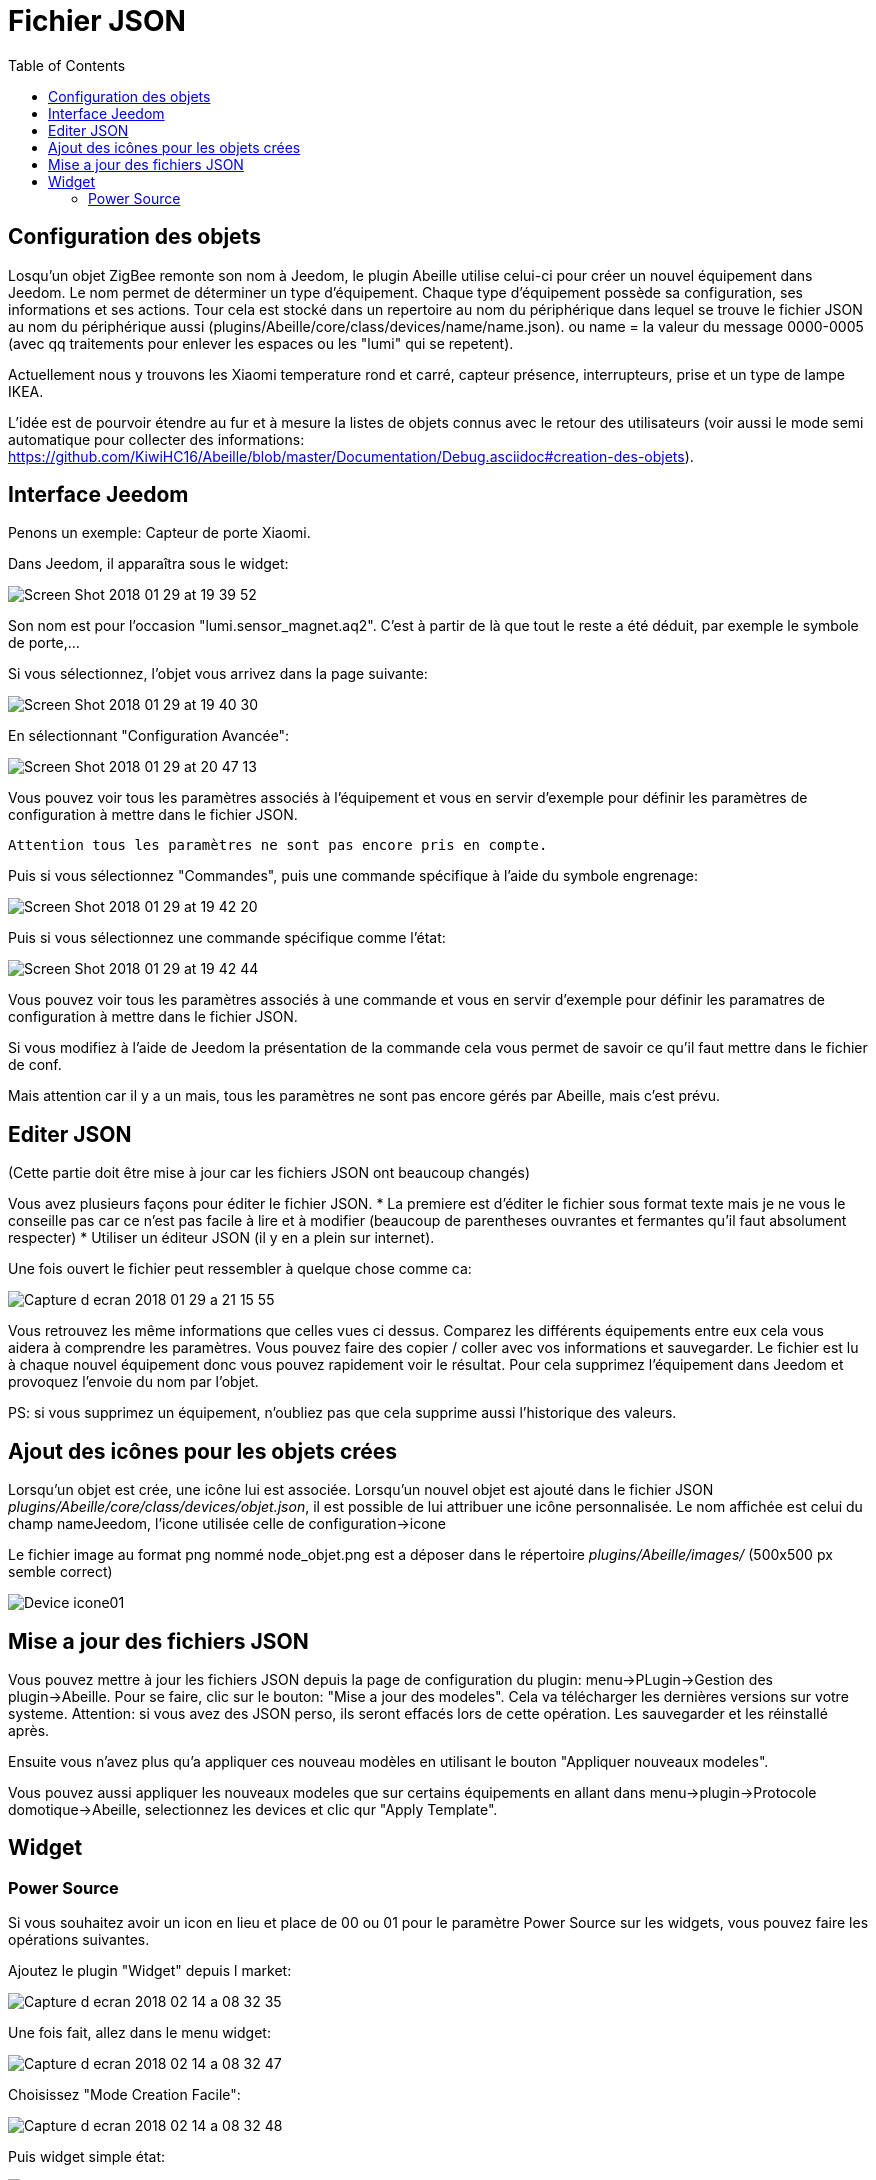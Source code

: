 :toc:

= Fichier JSON

== Configuration  des objets

Losqu'un objet ZigBee remonte son nom à Jeedom, le plugin Abeille utilise celui-ci pour créer un nouvel équipement dans Jeedom. Le nom permet de déterminer un type d'équipement. Chaque type d'équipement possède sa configuration, ses informations et ses actions. Tour cela est stocké dans un repertoire au nom du périphérique dans lequel se trouve le fichier JSON au nom du périphérique aussi (plugins/Abeille/core/class/devices/name/name.json). ou name = la valeur du message 0000-0005 (avec qq traitements pour enlever les espaces ou les "lumi" qui se repetent).

Actuellement nous y trouvons les Xiaomi temperature rond et carré, capteur présence, interrupteurs, prise et un type de lampe IKEA.

L'idée est de pourvoir étendre au fur et à mesure la listes de objets connus avec le retour des utilisateurs (voir aussi le mode semi automatique pour collecter des informations: https://github.com/KiwiHC16/Abeille/blob/master/Documentation/Debug.asciidoc#creation-des-objets).

== Interface Jeedom

Penons un exemple: Capteur de porte Xiaomi.

Dans Jeedom, il apparaîtra sous le widget:

image::images/Screen_Shot_2018_01_29_at_19_39_52.png[]

Son nom est pour l'occasion "lumi.sensor_magnet.aq2". C'est à partir de là que tout le reste a été déduit, par exemple le symbole de porte,...

Si vous sélectionnez, l'objet vous arrivez dans la page suivante:

image::images/Screen_Shot_2018_01_29_at_19_40_30.png[]

En sélectionnant "Configuration Avancée":

image::images/Screen_Shot_2018_01_29_at_20_47_13.png[]

Vous pouvez voir tous les paramètres associés à l'équipement et vous en servir d'exemple pour définir les paramètres de configuration à mettre dans le fichier JSON.

 Attention tous les paramètres ne sont pas encore pris en compte.

Puis si vous sélectionnez "Commandes", puis une commande spécifique à l'aide du symbole engrenage:

image::images/Screen_Shot_2018_01_29_at_19_42_20.png[]

Puis si vous sélectionnez une commande spécifique comme l'état:

image::images/Screen_Shot_2018_01_29_at_19_42_44.png[]

Vous pouvez voir tous les paramètres associés à une commande et vous en servir d'exemple pour définir les paramatres de configuration à mettre dans le fichier JSON.

Si vous modifiez à l'aide de Jeedom la présentation de la commande cela vous permet de savoir ce qu'il faut mettre dans le fichier de conf.

Mais attention car il y a un mais, tous les paramètres ne sont pas encore gérés par Abeille, mais c'est prévu.


== Editer JSON

(Cette partie doit être mise à jour car les fichiers JSON ont beaucoup changés)

Vous avez plusieurs façons pour éditer le fichier JSON.
* La premiere est d'éditer le fichier sous format texte mais je ne vous le conseille pas car ce n'est pas facile à lire et à modifier (beaucoup de parentheses ouvrantes et fermantes qu'il faut absolument respecter)
* Utiliser un éditeur JSON (il y en a plein sur internet).

Une fois ouvert le fichier peut ressembler à quelque chose comme ca:

image:images/Capture_d_ecran_2018_01_29_a_21_15_55.png[]

Vous retrouvez les même informations que celles vues ci dessus. Comparez les différents équipements entre eux cela vous aidera à comprendre les paramètres. Vous pouvez faire des copier / coller avec vos informations et sauvegarder. Le fichier est lu à chaque nouvel équipement donc vous pouvez rapidement voir le résultat. Pour cela supprimez l'équipement dans Jeedom et provoquez l'envoie du nom par l'objet.

PS: si vous supprimez un équipement, n'oubliez pas que cela supprime aussi l'historique des valeurs.

== Ajout des icônes pour les objets crées

Lorsqu'un objet est crée, une icône lui est associée. Lorsqu'un nouvel objet est ajouté dans le fichier JSON _plugins/Abeille/core/class/devices/objet.json_, il est possible de lui attribuer une icône personnalisée. Le nom affichée est celui du champ nameJeedom, l'icone utilisée celle de configuration->icone

Le fichier image au format png nommé node_objet.png est a déposer dans le répertoire _plugins/Abeille/images/_ (500x500 px semble correct)

image:images/Device_icone01.png[]

== Mise a jour des fichiers JSON

Vous pouvez mettre à jour les fichiers JSON depuis la page de configuration du plugin: menu->PLugin->Gestion des plugin->Abeille.
Pour se faire, clic sur le bouton: "Mise a jour des modeles". Cela va télécharger les dernières versions sur votre systeme. Attention: si vous avez des JSON perso, ils seront effacés lors de cette opération. Les sauvegarder et les réinstallé après.

Ensuite vous n'avez plus qu'a appliquer ces nouveau modèles en utilisant le bouton "Appliquer nouveaux modeles". 

Vous pouvez aussi appliquer les nouveaux modeles que sur certains équipements en allant dans menu->plugin->Protocole domotique->Abeille, selectionnez les devices et clic qur "Apply Template".

== Widget

=== Power Source

Si vous souhaitez avoir un icon en lieu et place de 00 ou 01 pour le paramètre Power Source sur les widgets, vous pouvez faire les opérations suivantes.

Ajoutez le plugin "Widget" depuis l market:

image::images/Capture_d_ecran_2018_02_14_a_08_32_35.png[]

Une fois fait, allez dans le menu widget:

image::images/Capture_d_ecran_2018_02_14_a_08_32_47.png[]

Choisissez "Mode Creation Facile":

image::images/Capture_d_ecran_2018_02_14_a_08_32_48.png[]

Puis widget simple état:

image::images/Capture_d_ecran_2018_02_14_a_08_32_49.png[]

Choisissez vos icônes, par exemple une prise pour symboliser les équipements sur le secteur et une batterie pour les équipements sur pile.

Le résultat devrait ressembler à quelque chose comme cela:

image::images/Capture_d_ecran_2018_02_14_a_08_32_50.png[]

Une fois cela terminé, vous devez voir votre nouveau widget dans la page principale des widgets avec le nombre d'allocation.

image::images/Capture_d_ecran_2018_02_14_a_08_32_51.png[]

Dans cette capture vous pouvez voir AbeillePower avec 2 instances car j'ai deux objets actuellement. De même, il y a AbeillePower2 qui était un test et qui n'est pas utilisé.

* Vérifiez bien l'orthographe "AbeillePower" car c'est celui utilisé par défaut par Abeille lors de la creation des objets.
 
Sur votre dashboard, vos objets doivent se mettre à jour automatiquement. Cela donne par exemple pour une ampoule et pour un capteur de temperature:

image::images/Capture_d_ecran_2018_02_14_a_09_09_30.png[]

Vous pouvez configurer à votre goût ... A vous de jouer ....





